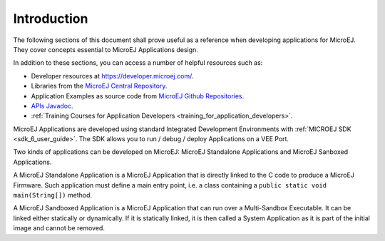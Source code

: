 .. _Standalone_vs_Sandboxed:
.. _concepts-microejapplications:

Introduction
============

The following sections of this document shall prove useful as a
reference when developing applications for MicroEJ. They cover concepts
essential to MicroEJ Applications design.

In addition to these sections, you can access a number of helpful
resources such as:

- Developer resources at `<https://developer.microej.com/>`_.

- Libraries from the `MicroEJ Central Repository <https://developer.microej.com/central-repository/>`__.

- Application Examples as source code from `MicroEJ Github Repositories <https://github.com/MicroEJ>`__.

- `APIs Javadoc <https://repository.microej.com/javadoc/microej_5.x/apis/>`__.

- :ref:`Training Courses for Application Developers <training_for_application_developers>`.

MicroEJ Applications are developed using standard Integrated Development Environments with :ref:`MICROEJ SDK <sdk_6_user_guide>`. The SDK allows you to
run / debug / deploy Applications on a VEE Port.

Two kinds of applications can be developed on MicroEJ: MicroEJ
Standalone Applications and MicroEJ Sanboxed Applications.

A MicroEJ Standalone Application is a MicroEJ Application that is
directly linked to the C code to produce a MicroEJ Firmware. Such
application must define a main entry point, i.e. a class containing a
``public static void main(String[])`` method.

A MicroEJ Sandboxed Application is a MicroEJ Application that can run
over a Multi-Sandbox Executable. It can be linked either statically or
dynamically. If it is statically linked, it is then called a System
Application as it is part of the initial image and cannot be removed.

..
   | Copyright 2008-2024, MicroEJ Corp. Content in this space is free 
   for read and redistribute. Except if otherwise stated, modification 
   is subject to MicroEJ Corp prior approval.
   | MicroEJ is a trademark of MicroEJ Corp. All other trademarks and 
   copyrights are the property of their respective owners.
